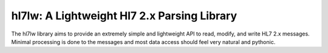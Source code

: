 hl7lw: A Lightweight Hl7 2.x Parsing Library
============================================

The hl7lw library aims to provide an extremely simple and lightweight
API to read, modify, and write HL7 2.x messages. Minimal processing is
done to the messages and most data access should feel very natural and
pythonic.